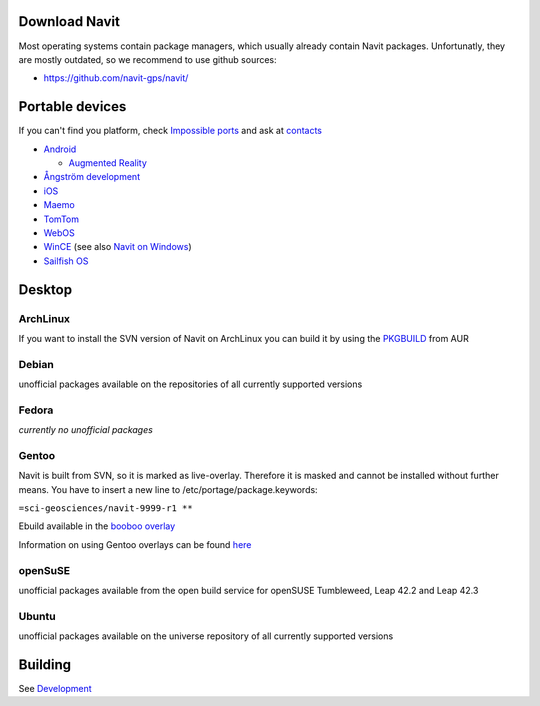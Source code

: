 .. _download_navit:

Download Navit
==============

Most operating systems contain package managers, which usually already
contain Navit packages. Unfortunatly, they are mostly outdated, so we
recommend to use github sources:

-  https://github.com/navit-gps/navit/

.. raw:: mediawiki

   {{note
   |NAVIT is under heavy development, so recommend to use the '''up to date Github version''' to get the newest features and bug fixes!
   }}

.. _portable_devices:

Portable devices
================

If you can't find you platform, check `Impossible
ports <Impossible_ports>`__ and ask at `contacts <contacts>`__

-  `Android <Android>`__

   -  `Augmented Reality <Augmented_Reality>`__

-  `Ångström development <Ångström_development>`__
-  `iOS <iOS>`__
-  `Maemo <Maemo>`__
-  `TomTom <TomTom>`__
-  `WebOS <WebOS>`__
-  `WinCE <WinCE>`__ (see also `Navit on
   Windows <Windows#Windows_Mobile.2FWindows_CE>`__)
-  `Sailfish OS <Sailfish_OS>`__

Desktop
=======

ArchLinux
---------

If you want to install the SVN version of Navit on ArchLinux you can
build it by using the
`PKGBUILD <https://aur.archlinux.org/packages/navit/>`__ from AUR

Debian
------

unofficial packages available on the repositories of all currently
supported versions

Fedora
------

*currently no unofficial packages*

Gentoo
------

Navit is built from SVN, so it is marked as live-overlay. Therefore it
is masked and cannot be installed without further means. You have to
insert a new line to /etc/portage/package.keywords:

``=sci-geosciences/navit-9999-r1 **``

Ebuild available in the `booboo
overlay <https://github.com/l29ah/booboo>`__

Information on using Gentoo overlays can be found
`here <http://www.gentoo.org/proj/en/overlays/userguide.xml>`__

openSuSE
--------

unofficial packages available from the open build service for openSUSE
Tumbleweed, Leap 42.2 and Leap 42.3

Ubuntu
------

unofficial packages available on the universe repository of all
currently supported versions

Building
========

See `Development <Development>`__
